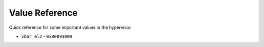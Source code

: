 Value Reference
-----------------

Quick reference for some important values in the hypervisor.

* ``vbar_el2`` - ``0x80093000``